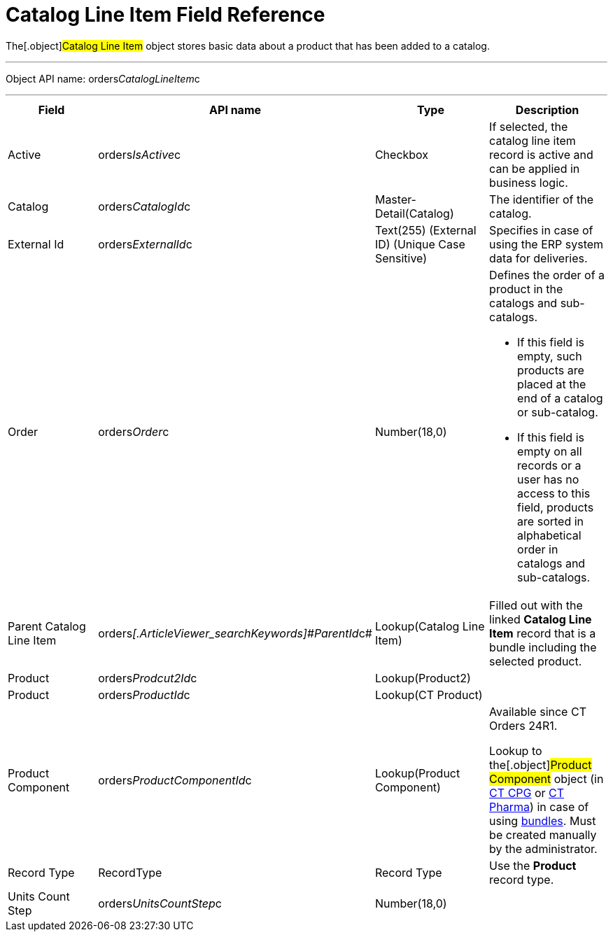= Catalog Line Item Field Reference

The[.object]#Catalog Line Item# object stores basic data about
a product that has been added to a catalog.

'''''

Object API name:
[.apiobject]#orders__CatalogLineItem__c#

'''''

[width="100%",cols="25%,25%,25%,25%",]
|===
|*Field* |*API name* |*Type* |*Description*

|Active |orders__IsActive__c |Checkbox |If selected, the catalog
line item record is active and can be applied in business logic.

|Catalog |[.apiobject]#orders__CatalogId__c# a|
Master-Detail(Catalog)



|The identifier of the catalog.

|External Id |[.apiobject]#orders__ExternalId__c#
|Text(255) (External ID) (Unique Case Sensitive) |Specifies in case of
using the ERP system data for deliveries.

|Order |[.apiobject]#orders__Order__c#
|Number(18,0) a|
Defines the order of a product in the catalogs and sub-catalogs.

* If this field is empty, such products are placed at the end of a
catalog or sub-catalog.
* If this field is empty on all records or a user has no access to this
field, products are sorted in alphabetical order in catalogs and
sub-catalogs.

|Parent Catalog Line Item
|[.apiobject]#orders__[.ArticleViewer_searchKeywords]#ParentId#__c#
|Lookup(Catalog Line Item) |Filled out with the linked *Catalog Line
Item* record that is a bundle including the selected product.

|Product |[.apiobject]#orders__Prodcut2Id__c#
|Lookup(Product2) |

|Product |orders__ProductId__c a|
Lookup(CT Product)



|

|Product Component
|[.apiobject]#orders__ProductComponentId__c#
|Lookup(Product Component) a|
Available since CT Orders 24R1.

Lookup to the[.object]#Product Component# object (in
https://help.customertimes.com/smart/project-ct-cpg/product-component-field-reference[CT
CPG] or
https://help.customertimes.com/smart/project-ct-pharma/product-component-field-reference[CT
Pharma]) in case of using link:admin-guide/managing-ct-orders/product-management/managing-bundles[bundles]. Must be
created manually by the administrator.

|Record Type |[.apiobject]#RecordType# |Record Type |Use
the *Product* record type.

|Units Count Step
|[.apiobject]#orders__UnitsCountStep__c# |Number(18,0) |
|===
